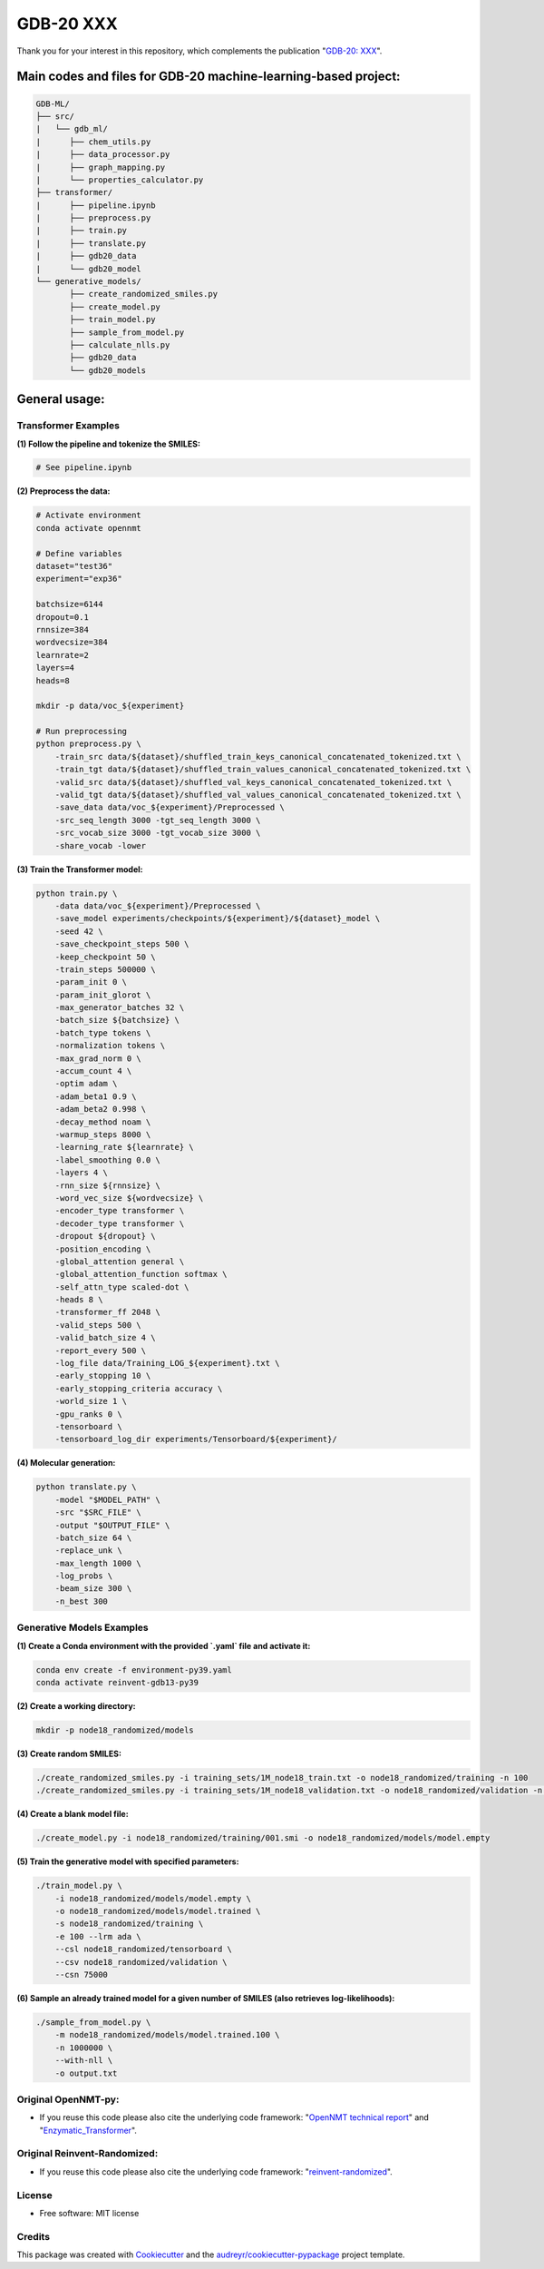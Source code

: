 ======
GDB-20 XXX
======


.. image:: https://img.shields.io/pypi/v/gdb_ml.svg
        :target: https://pypi.python.org/pypi/gdb_ml

.. image:: https://readthedocs.org/projects/gdb-ml/badge/?version=latest
        :target: https://gdb-ml.readthedocs.io/en/latest/?version=latest
        :alt: Documentation Status

Thank you for your interest in this repository, which complements the publication 
"`GDB-20: XXX <https://XXX>`_".

.. image:: https://github.com/Ye-Buehler/XXX.jpg
   :alt: GA
   :align: center
   :width: 400px


Main codes and files for GDB-20 machine-learning-based project:
========================================================================================

.. code-block:: text

    GDB-ML/
    ├── src/
    |   └── gdb_ml/
    |      ├── chem_utils.py
    |      ├── data_processor.py
    |      ├── graph_mapping.py
    |      └── properties_calculator.py
    ├── transformer/
    |      ├── pipeline.ipynb
    |      ├── preprocess.py
    |      ├── train.py
    |      ├── translate.py
    |      ├── gdb20_data
    |      └── gdb20_model
    └── generative_models/
           ├── create_randomized_smiles.py
           ├── create_model.py
           ├── train_model.py
           ├── sample_from_model.py
           ├── calculate_nlls.py
           ├── gdb20_data
           └── gdb20_models

General usage:
========================================================================================

Transformer Examples
-----------------------

**(1) Follow the pipeline and tokenize the SMILES:**

.. code-block:: bash

   # See pipeline.ipynb

**(2) Preprocess the data:**

.. code-block:: bash

    # Activate environment
    conda activate opennmt

    # Define variables
    dataset="test36"
    experiment="exp36"

    batchsize=6144
    dropout=0.1
    rnnsize=384
    wordvecsize=384
    learnrate=2
    layers=4
    heads=8

    mkdir -p data/voc_${experiment}

    # Run preprocessing
    python preprocess.py \
        -train_src data/${dataset}/shuffled_train_keys_canonical_concatenated_tokenized.txt \
        -train_tgt data/${dataset}/shuffled_train_values_canonical_concatenated_tokenized.txt \
        -valid_src data/${dataset}/shuffled_val_keys_canonical_concatenated_tokenized.txt \
        -valid_tgt data/${dataset}/shuffled_val_values_canonical_concatenated_tokenized.txt \
        -save_data data/voc_${experiment}/Preprocessed \
        -src_seq_length 3000 -tgt_seq_length 3000 \
        -src_vocab_size 3000 -tgt_vocab_size 3000 \
        -share_vocab -lower


**(3) Train the Transformer model:**

.. code-block:: bash

    python train.py \
        -data data/voc_${experiment}/Preprocessed \
        -save_model experiments/checkpoints/${experiment}/${dataset}_model \
        -seed 42 \
        -save_checkpoint_steps 500 \
        -keep_checkpoint 50 \
        -train_steps 500000 \
        -param_init 0 \
        -param_init_glorot \
        -max_generator_batches 32 \
        -batch_size ${batchsize} \
        -batch_type tokens \
        -normalization tokens \
        -max_grad_norm 0 \
        -accum_count 4 \
        -optim adam \
        -adam_beta1 0.9 \
        -adam_beta2 0.998 \
        -decay_method noam \
        -warmup_steps 8000 \
        -learning_rate ${learnrate} \
        -label_smoothing 0.0 \
        -layers 4 \
        -rnn_size ${rnnsize} \
        -word_vec_size ${wordvecsize} \
        -encoder_type transformer \
        -decoder_type transformer \
        -dropout ${dropout} \
        -position_encoding \
        -global_attention general \
        -global_attention_function softmax \
        -self_attn_type scaled-dot \
        -heads 8 \
        -transformer_ff 2048 \
        -valid_steps 500 \
        -valid_batch_size 4 \
        -report_every 500 \
        -log_file data/Training_LOG_${experiment}.txt \
        -early_stopping 10 \
        -early_stopping_criteria accuracy \
        -world_size 1 \
        -gpu_ranks 0 \
        -tensorboard \
        -tensorboard_log_dir experiments/Tensorboard/${experiment}/


**(4) Molecular generation:**

.. code-block:: bash

    python translate.py \
        -model "$MODEL_PATH" \
        -src "$SRC_FILE" \
        -output "$OUTPUT_FILE" \
        -batch_size 64 \
        -replace_unk \
        -max_length 1000 \
        -log_probs \
        -beam_size 300 \
        -n_best 300


Generative Models Examples
-----------------------------

**(1) Create a Conda environment with the provided `.yaml` file and activate it:**

.. code-block:: bash

    conda env create -f environment-py39.yaml
    conda activate reinvent-gdb13-py39

**(2) Create a working directory:**

.. code-block:: bash

    mkdir -p node18_randomized/models

**(3) Create random SMILES:**

.. code-block:: bash

    ./create_randomized_smiles.py -i training_sets/1M_node18_train.txt -o node18_randomized/training -n 100
    ./create_randomized_smiles.py -i training_sets/1M_node18_validation.txt -o node18_randomized/validation -n 100

**(4) Create a blank model file:**

.. code-block:: bash

    ./create_model.py -i node18_randomized/training/001.smi -o node18_randomized/models/model.empty

**(5) Train the generative model with specified parameters:**

.. code-block:: bash

    ./train_model.py \
        -i node18_randomized/models/model.empty \
        -o node18_randomized/models/model.trained \
        -s node18_randomized/training \
        -e 100 --lrm ada \
        --csl node18_randomized/tensorboard \
        --csv node18_randomized/validation \
        --csn 75000

**(6) Sample an already trained model for a given number of SMILES (also retrieves log-likelihoods):**

.. code-block:: bash

    ./sample_from_model.py \
        -m node18_randomized/models/model.trained.100 \
        -n 1000000 \
        --with-nll \
        -o output.txt



Original OpenNMT-py:
--------

* If you reuse this code please also cite the underlying code framework: "`OpenNMT technical report <https://www.aclweb.org/anthology/P17-4012>`_" and "`Enzymatic_Transformer <https://github.com/reymond-group/OpenNMT-py>`_".

Original Reinvent-Randomized:
--------

* If you reuse this code please also cite the underlying code framework: "`reinvent-randomized <https://github.com/undeadpixel/reinvent-randomized>`_".

License
--------

* Free software: MIT license


Credits
-------

This package was created with Cookiecutter_ and the `audreyr/cookiecutter-pypackage`_ project template.

.. _Cookiecutter: https://github.com/audreyr/cookiecutter
.. _`audreyr/cookiecutter-pypackage`: https://github.com/audreyr/cookiecutter-pypackage
